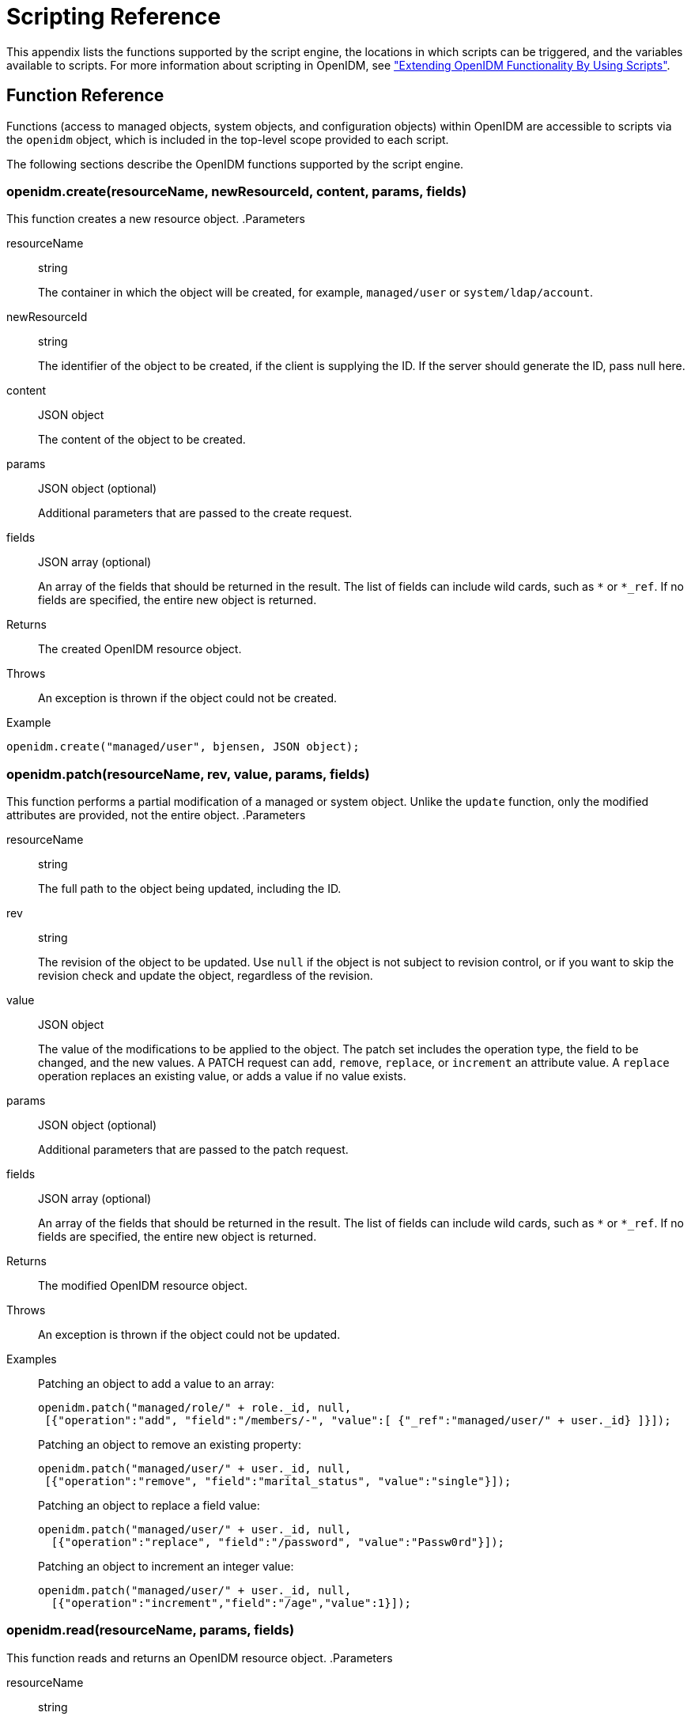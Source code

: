 ////
  The contents of this file are subject to the terms of the Common Development and
  Distribution License (the License). You may not use this file except in compliance with the
  License.
 
  You can obtain a copy of the License at legal/CDDLv1.0.txt. See the License for the
  specific language governing permission and limitations under the License.
 
  When distributing Covered Software, include this CDDL Header Notice in each file and include
  the License file at legal/CDDLv1.0.txt. If applicable, add the following below the CDDL
  Header, with the fields enclosed by brackets [] replaced by your own identifying
  information: "Portions copyright [year] [name of copyright owner]".
 
  Copyright 2017 ForgeRock AS.
  Portions Copyright 2024-2025 3A Systems LLC.
////

:figure-caption!:
:example-caption!:
:table-caption!:
:leveloffset: -1"


[appendix]
[#appendix-scripting]
== Scripting Reference

This appendix lists the functions supported by the script engine, the locations in which scripts can be triggered, and the variables available to scripts. For more information about scripting in OpenIDM, see xref:chap-scripting.adoc#chap-scripting["Extending OpenIDM Functionality By Using Scripts"].

[#function-ref]
=== Function Reference

Functions (access to managed objects, system objects, and configuration objects) within OpenIDM are accessible to scripts via the `openidm` object, which is included in the top-level scope provided to each script.

The following sections describe the OpenIDM functions supported by the script engine.

[#function-create]
==== openidm.create(resourceName, newResourceId, content, params, fields)

This function creates a new resource object.
.Parameters
--

resourceName::
string

+
The container in which the object will be created, for example, `managed/user` or `system/ldap/account`.

newResourceId::
string

+
The identifier of the object to be created, if the client is supplying the ID. If the server should generate the ID, pass null here.

content::
JSON object

+
The content of the object to be created.

params::
JSON object (optional)

+
Additional parameters that are passed to the create request.

fields::
JSON array (optional)

+
An array of the fields that should be returned in the result. The list of fields can include wild cards, such as `*` or `*_ref`. If no fields are specified, the entire new object is returned.

--
.Returns
--

{empty}::
The created OpenIDM resource object.

--
.Throws
--

{empty}::
An exception is thrown if the object could not be created.

--
.Example
--
{empty}::

[source, javascript]
----
openidm.create("managed/user", bjensen, JSON object);
----

--


[#function-patch]
==== openidm.patch(resourceName, rev, value, params, fields)

This function performs a partial modification of a managed or system object. Unlike the `update` function, only the modified attributes are provided, not the entire object.
.Parameters
--

resourceName::
string

+
The full path to the object being updated, including the ID.

rev::
string

+
The revision of the object to be updated. Use `null` if the object is not subject to revision control, or if you want to skip the revision check and update the object, regardless of the revision.

value::
JSON object

+
The value of the modifications to be applied to the object. The patch set includes the operation type, the field to be changed, and the new values. A PATCH request can `add`, `remove`, `replace`, or `increment` an attribute value. A `replace` operation replaces an existing value, or adds a value if no value exists.

params::
JSON object (optional)

+
Additional parameters that are passed to the patch request.

fields::
JSON array (optional)

+
An array of the fields that should be returned in the result. The list of fields can include wild cards, such as `*` or `*_ref`. If no fields are specified, the entire new object is returned.

--
.Returns
--

{empty}::
The modified OpenIDM resource object.

--
.Throws
--

{empty}::
An exception is thrown if the object could not be updated.

--
.Examples
--

{empty}::
Patching an object to add a value to an array:
+

[source, javascript]
----
openidm.patch("managed/role/" + role._id, null,
 [{"operation":"add", "field":"/members/-", "value":[ {"_ref":"managed/user/" + user._id} ]}]);
----
+
Patching an object to remove an existing property:
+

[source, javascript]
----
openidm.patch("managed/user/" + user._id, null,
 [{"operation":"remove", "field":"marital_status", "value":"single"}]);
----
+
Patching an object to replace a field value:
+

[source, javascript]
----
openidm.patch("managed/user/" + user._id, null,
  [{"operation":"replace", "field":"/password", "value":"Passw0rd"}]);
----
+
Patching an object to increment an integer value:
+

[source, javascript]
----
openidm.patch("managed/user/" + user._id, null,
  [{"operation":"increment","field":"/age","value":1}]);
----

--


[#function-read]
==== openidm.read(resourceName, params, fields)

This function reads and returns an OpenIDM resource object.
.Parameters
--

resourceName::
string

+
The full path to the object to be read, including the ID.

params::
JSON object (optional)

+
The parameters that are passed to the read request. Generally, no additional parameters are passed to a read request, but this might differ, depending on the request. If you need to specify a list of `fields` as a third parameter, and you have no additional `params` to pass, you must pass `null` here. Otherwise, you simply omit both parameters.

fields::
JSON array (optional)

+
An array of the fields that should be returned in the result. The list of fields can include wild cards, such as `*` or `*_ref`. If no fields are specified, the entire object is returned.

--
.Returns
--

{empty}::
The OpenIDM resource object, or `null` if not found.

--
.Example
--

{empty}::

[source, javascript]
----
openidm.read("managed/user/"+userId, null, ["*", "manager"])
----

--


[#function-update]
==== openidm.update(resourceName, rev, value, params, fields)

This function updates an entire resource object.
.Parameters
--

id::
string

+
The complete path to the object to be updated, including its ID.

rev::
string

+
The revision of the object to be updated. Use `null` if the object is not subject to revision control, or if you want to skip the revision check and update the object, regardless of the revision.

value::
object

+
The complete replacement object.

params::
JSON object (optional)

+
The parameters that are passed to the update request.

fields::
JSON array (optional)

+
An array of the fields that should be returned in the result. The list of fields can include wild cards, such as `*` or `*_ref`. If no fields are specified, the entire object is returned.

--
.Returns
--

{empty}::
The modified OpenIDM resource object.

--
.Throws
--

{empty}::
An exception is thrown if the object could not be updated.

--
.Example
--

{empty}::
In this example, the managed user entry is read (with an `openidm.read`, the user entry that has been read is updated with a new description, and the entire updated object is replaced with the new value.
+

[source, javascript]
----
var user_read = openidm.read('managed/user/' + source._id);
user_read['description'] = 'The entry has been updated';
openidm.update('managed/user/' + source._id, null, user_read);
----

--


[#function-delete]
==== openidm.delete(resourceName, rev, params, fields)

This function deletes a resource object.
.Parameters
--

resourceName::
string

+
The complete path to the to be deleted, including its ID.

rev::
string

+
The revision of the object to be deleted. Use `null` if the object is not subject to revision control, or if you want to skip the revision check and delete the object, regardless of the revision.

params::
JSON object (optional)

+
The parameters that are passed to the delete request.

fields::
JSON array (optional)

+
An array of the fields that should be returned in the result. The list of fields can include wild cards, such as `*` or `*_ref`. If no fields are specified, the entire object is returned.

--
.Returns
--

{empty}::
Returns the deleted object if successful.

--
.Throws
--

{empty}::
An exception is thrown if the object could not be deleted.

--
.Example
--

{empty}::

[source, javascript]
----
openidm.delete('managed/user/'+ user._id, user._rev)
----

--


[#function-query]
==== openidm.query(resourceName, params, fields)

This function performs a query on the specified OpenIDM resource object. For more information, see xref:chap-data.adoc#constructing-queries["Constructing Queries"].
.Parameters
--

resourceName::
string

+
The resource object on which the query should be performed, for example, `"managed/user"`, or `"system/ldap/account"`.

params::
JSON object

+
The parameters that are passed to the query, `_queryFilter`, `_queryId`, or `_queryExpression`. Additional parameters passed to the query will differ, depending on the query.

+
Certain common parameters can be passed to the query to restrict the query results. The following sample query passes paging parameters and sort keys to the query.
+

[source]
----
reconAudit = openidm.query("audit/recon", {
    "_queryFilter": queryFilter,
    "_pageSize": limit,
    "_pagedResultsOffset": offset,
    "_pagedResultsCookie": string,
    "_sortKeys": "-timestamp"
});
----
+
For more information about `_queryFilter` syntax, see xref:chap-data.adoc#query-filters["Common Filter Expressions"]. For more information about paging, see xref:chap-data.adoc#paging-query-results["Paging and Counting Query Results"].

fields::
list

+
A list of the fields that should be returned in the result. The list of fields can include wild cards, such as `*` or `*_ref`. The following example returns only the `userName` and `_id` fields:
+

[source, javascript]
----
openidm.query("managed/user", { "_queryFilter": "/userName sw \"user.1\""}, ["userName", "_id"])
----
+
This parameter is particularly useful in enabling you to return the response from a query without including intermediary code to massage it into the right format.

+
Fields are specified as JSON pointers.

--
.Returns
--

{empty}::
The result of the query. A query result includes the following parameters:
+
[open]
====

"query-time-ms"::
The time, in milliseconds, that OpenIDM took to process the query.

"conversion-time-ms"::
(For an OrientDB repository only) the time, in milliseconds, taken to convert the data to a JSON object.

"result"::
The list of entries retrieved by the query. The result includes the revision (`"_rev"`) of the entry and any other properties that were requested in the query.

====
+
The following example shows the result of a custom query that requests the ID, user name, and email address of managed users in the repository. For an OrientDB repository, the query would be something like `select _openidm_id, userName, email from managed_user,`.
+

[source, json]
----
{
    "conversion-time-ms": 0,
    "result": [
    {
      "email": "bjensen@example.com",
      "userName": "bjensen",
      "_rev": "0",
      "_id": "36bbb745-517f-4695-93d0-998e1e7065cf"
    },
    {
      "email": "scarter@example.com",
      "userName": "scarter",
      "_rev": "0",
      "_id": "cc3bf6f0-949e-4699-9b8e-8c78ce04a287"
    }
    ],
    "query-time-ms": 1
}
----

--
.Throws
--

{empty}::
An exception is thrown if the given query could not be processed.

--
.Examples
--

{empty}::
The following sample query uses a `_queryFilter` to query the managed user repository.
+

[source]
----
openidm.query("managed/user",
         {'_queryFilter': userIdPropertyName + ' eq "' + security.authenticationId  + '"'});
----
+
The following sample query references the `for-userName` query, defined in the repository configuration, to query the managed user repository.
+

[source]
----
openidm.query("managed/user",
         {"_queryId": "for-userName", "uid": request.additionalParameters.uid } );
----

--


[#function-action]
==== openidm.action(resource, actionName, content, params, fields)

This function performs an action on the specified OpenIDM resource object. The `resource` and `actionName` are required. All other parameters are optional.
.Parameters
--

resource::
string

+
The resource that the function acts upon, for example, `managed/user`.

actionName::
string

+
The action to execute. Actions are used to represent functionality that is not covered by the standard methods for a resource (create, read, update, delete, patch, or query). In general, you should not use the `openidm.action` function for create, read, update, patch, delete or query operations. Instead, use the corresponding function specific to the operation (for example, `openidm.create`).

+
Using the operation-specific functions enables you to benefit from the well-defined REST API, which follows the same pattern as all other standard resources in the system. Using the REST API enhances usability for your own API and enforces the established patterns described in xref:appendix-rest.adoc#appendix-rest["REST API Reference"].

+
OpenIDM-defined resources support a fixed set of actions. For user-defined resources (scriptable endpoints) you can implement whatever actions you require.
+
[open]
====
The following list outlines the supported actions, for each OpenIDM-defined resource. The actions listed here are also supported over the REST interface, and are described in detail in xref:appendix-rest.adoc#appendix-rest["REST API Reference"].

Actions supported on managed resources (`managed/*`)::
patch, triggerSyncCheck

Actions supported on system resources (`system/*`)::
availableConnectors, createCoreConfig, createFullConfig, test, testConfig, liveSync, authenticate, script

+
For example:
+

[source, javascript]
----
openidm.action("system/ldap/account", "authenticate", {},
{"userName" : "bjensen", "password" : "Passw0rd"});
----

Actions supported on the repository (`repo`)::
command, updateDbCredentials

+
For example:
+

[source, javascript]
----
var r, command = {
    "commandId": "purge-by-recon-number-of",
    "numberOf": numOfRecons,
    "includeMapping" : includeMapping,
    "excludeMapping" : excludeMapping
};
r = openidm.action("repo/audit/recon", "command", {}, command);
----

Actions supported on the synchronization resource (`sync`)::
performAction,

+
For example:
+

[source, javascript]
----
openidm.action('sync', 'performAction', content, params)
----

Actions supported on the reconciliation resource (`recon`)::
recon, cancel

+
For example:
+

[source, javascript]
----
openidm.action("recon", "cancel", content, params);
----

Actions supported on the script resource (`script`)::
eval

+
For example:
+

[source, javascript]
----
openidm.action("script", "eval", getConfig(scriptConfig), {});
----

Actions supported on the policy resource (`policy`)::
validateObject, validateProperty

+
For example:
+

[source, javascript]
----
openidm.action("policy/" + fullResourcePath, "validateObject", request.content, { "external" : "true" });
----

Actions supported on the workflow resource (`workflow/*`)::
claim

+
For example:
+

[source, javascript]
----
var params = {
"userId":"manager1"
};
openidm.action('workflow/processinstance/15', {"_action" : "claim"}, params);
----

Actions supported on the task scanner resource (`taskscanner`)::
execute, cancel

Actions supported on the external email resource (`external/email`)::
sendEmail

+
For example:
+

[source, javascript]
----
{
    emailParams = {
        "from" : 'admin@example.com',
        "to" : user.mail,
        "subject" : 'Password expiry notification',
        "type" : 'text/plain',
        "body" : 'Your password will expire soon. Please change it!'
    }
    openidm.action("external/email", 'sendEmail',  emailParams);
}
----

====

content::
object (optional)

+
Content given to the action for processing.

params::
object (optional)

+
Additional parameters passed to the script. The `params` object must be a set of simple key:value pairs, and cannot include complex values. The parameters must map directly to URL variables, which take the form `name1=val1&name2=val2&...`.

fields::
JSON array (optional)

+
An array of the fields that should be returned in the result. The list of fields can include wild cards, such as `*` or `*_ref`. If no fields are specified, the entire object is returned.

--
.Returns
--

{empty}::
The result of the action may be `null`.

--
.Throws
--

{empty}::
If the action cannot be executed, an exception is thrown.

--


[#function-encrypt]
==== openidm.encrypt(value, cipher, alias)

This function encrypts a value.
.Parameters
--

value::
any

+
The value to be encrypted.

cipher::
string

+
The cipher with which to encrypt the value, using the form "algorithm/mode/padding" or just "algorithm". Example: `AES/ECB/PKCS5Padding`.

alias::
string

+
The key alias in the keystore with which to encrypt the node.

--
.Returns
--

{empty}::
The value, encrypted with the specified cipher and key.

--
.Throws
--

{empty}::
An exception is thrown if the object could not be encrypted for any reason.

--


[#function-decrypt]
==== openidm.decrypt(value)

This function decrypts a value.
.Parameters
--

value::
object

+
The value to be decrypted.

--
.Returns
--

{empty}::
A deep copy of the value, with any encrypted value decrypted.

--
.Throws
--

{empty}::
An exception is thrown if the object could not be decrypted for any reason. An error is thrown if the value is passed in as a string - it must be passed in an object.

--


[#function-isencrypted]
==== openidm.isEncrypted(object)

This function determines if a value is encrypted.
.Parameters
--

object to check::
any

+
The object whose value should be checked to determine if it is encrypted.

--
.Returns
--

{empty}::
Boolean, `true` if the value is encrypted, and `false` if it is not encrypted.

--
.Throws
--

{empty}::
An exception is thrown if the server is unable to detect whether the value is encrypted, for any reason.

--


[#function-hash]
==== openidm.hash(value, algorithm)

This function calculates a value using a salted hash algorithm.
.Parameters
--

value::
any

+
The value to be hashed.

algorithm::
string (optional)

+
The algorithm with which to hash the value. Example: `SHA-512`. If no algorithm is provided, a `null` value must be passed, and the algorithm defaults to SHA-256.

--
.Returns
--

{empty}::
The value, calculated with the specified hash algorithm.

--
.Throws
--

{empty}::
An exception is thrown if the object could not be hashed for any reason.

--


[#function-ishashed]
==== openidm.isHashed(value)

This function detects whether a value has been calculated with a salted hash algorithm.
.Parameters
--

value::
any

+
The value to be reviewed.

--
.Returns
--

{empty}::
Boolean, `true` if the value is hashed, and `false` otherwise.

--
.Throws
--

{empty}::
An exception is thrown if the server is unable to detect whether the value is hashed, for any reason.

--


[#function-matches]
==== openidm.matches(string, value)

This function detects whether a string, when hashed, matches an existing hashed value.
.Parameters
--

string::
any

+
A string to be hashed.

value::
any

+
A hashed value to compare to the string.

--
.Returns
--

{empty}::
Boolean, `true` if the hash of the string matches the hashed value, and `false` otherwise.

--
.Throws
--

{empty}::
An exception is thrown if the string could not be hashed.

--


[#logger-functions]
==== Logging Functions

OpenIDM also provides a `logger` object to access the Simple Logging Facade for Java (SLF4J) facilities. The following code shows an example of the `logger` object.

[source, javascript]
----
logger.info("Parameters passed in: {} {} {}", param1, param2, param3);
----
To set the log level for JavaScript scripts, add the following properties to your project's `conf/logging.properties` file:

[source]
----
org.forgerock.openidm.script.javascript.JavaScript.level
----

[source]
----
org.forgerock.script.javascript.JavaScript.level
----
The level can be one of `SEVERE` (highest value), `WARNING, INFO, CONFIG, FINE, FINER`, or `FINEST` (lowest value). For example:

[source, javascript]
----
org.forgerock.openidm.script.javascript.JavaScript.level=WARNING
org.forgerock.script.javascript.JavaScript.level=WARNING
----
In addition, JavaScript has a useful logging function named `console.log()`. This function provides an easy way to dump data to the OpenIDM standard output (usually the same output as the OSGi console). The function works well with the JavaScript built-in function `JSON.stringify` and provides fine-grained details about any given object. For example, the following line will print a formatted JSON structure that represents the HTTP request details to STDOUT.

[source, javascript]
----
console.log(JSON.stringify(context.http, null, 4));
----

[NOTE]
====
These logging functions apply only to JavaScript scripts. To use the logging functions in Groovy scripts, the following lines must be added to the Groovy scripts:

[source]
----
import org.slf4j.*;
logger = LoggerFactory.getLogger('logger');
----
====
The following sections describe the logging functions available to the script engine.

[#function-logger-debug]
===== logger.debug(string message, object... params)

Logs a message at DEBUG level.
.Parameters
--

message::
string

+
The message format to log. Params replace `{}` in your message.

params::
object

+
Arguments to include in the message.

--
.Returns
--

{empty}::
A `null` value if successful.

--
.Throws
--

{empty}::
An exception is thrown if the message could not be logged.

--


[#function-logger-error]
===== logger.error(string message, object... params)

Logs a message at ERROR level.
.Parameters
--

message::
string

+
The message format to log. Params replace `{}` in your message.

params::
object

+
Arguments to include in the message.

--
.Returns
--

{empty}::
A `null` value if successful.

--
.Throws
--

{empty}::
An exception is thrown if the message could not be logged.

--


[#function-logger-info]
===== logger.info(string message, object... params)

Logs a message at INFO level.
.Parameters
--

message::
string

+
The message format to log. Params replace `{}` in your message.

params::
object

+
Arguments to include in the message.

--
.Returns
--

{empty}::
A `null` value if successful.

--
.Throws
--

{empty}::
An exception is thrown if the message could not be logged.

--


[#function-logger-trace]
===== logger.trace(string message, object... params)

Logs a message at TRACE level.
.Parameters
--

message::
string

+
The message format to log. Params replace `{}` in your message.

params::
object

+
Arguments to include in the message.

--
.Returns
--

{empty}::
A `null` value if successful.

--
.Throws
--

{empty}::
An exception is thrown if the message could not be logged.

--


[#function-logger-warn]
===== logger.warn(string message, object... params)

Logs a message at WARN level.
.Parameters
--

message::
string

+
The message format to log. Params replace `{}` in your message.

params::
object

+
Arguments to include in the message.

--
.Returns
--

{empty}::
A `null` value if successful.

--
.Throws
--

{empty}::
An exception is thrown if the message could not be logged.

--




[#script-places]
=== Places to Trigger Scripts

Scripts can be triggered in different places, and by different events. The following list indicates the configuration files in which scripts can be referenced, the events upon which the scripts can be triggered and the actual scripts that can be triggered on each of these files.
--

Scripts called in the mapping (`conf/sync.json`) file::
[open]
====

Triggered by situation::
onCreate, onUpdate, onDelete, onLink, onUnlink

Object filter::
validSource, validTarget

Triggered when correlating objects::
correlationQuery, correlationScript

Triggered on any reconciliation::
result

Scripts inside properties::
condition, transform

+
`sync.json` supports only one script per hook. If multiple scripts are defined for the same hook, only the last one is kept.

====

Scripts called in the managed object configuration (`conf/managed.json`) file::
onCreate, onRead, onUpdate, onDelete, onValidate, onRetrieve, onStore, onSync, postCreate, postUpdate, and postDelete

+
`managed.json` supports only one script per hook. If multiple scripts are defined for the same hook, only the last one is kept.

Scripts called in the router configuration (`conf/router.json`) file::
onRequest, onResponse, onFailure

+
`router.json` supports multiple scripts per hook.

--


[#script-variables]
=== Variables Available to Scripts

The standard variables, `context`, `resourceName` and `request` are available to all scripts. Additional variables available to a script depend on the following items:

* The trigger that launches the script

* The configuration file in which that trigger is defined

* The object type. For a managed object (defined in `managed.json`), the object type is either a managed object configuration object, or a managed object property. For a synchronization object (defined in `sync.json`), the object can be an object-mapping object (see xref:appendix-synchronization.adoc#sync-object-mapping["Object-Mapping Objects"]), a property object (see xref:appendix-synchronization.adoc#sync-property-objects["Property Objects"]), or a policy object (see xref:appendix-synchronization.adoc#sync-policy-objects["Policy Objects"]).

The following tables list the available variables, based on each of these items.

[#script-triggers-managed_json]
.Script Triggers Defined in managed.json
[cols="25%,25%,50%"]
|===
|Object Type |Trigger |Variable 

.6+a|managed object config object
a|onCreate, postCreate
a|object, newObject

a|onUpdate, postUpdate
a|object, oldObject, newObject

a|onDelete, onRetrieve, onRead
a|object

a|postDelete
a|oldObject

a|onSync
a|request, oldObject, newObject, success (boolean)

action (string)

syncDetails - an array of maps, each detailing the mappings that were attempted to be synchronized

syncResults - a map that includes all the syncDetails in one place

a|onStore, onValidate
a|object, value (the content to be stored or validated for the object)

.2+a|property object
a|onRetrieve, onStore
a|object, property, propertyName

a|onValidate
a|property
|===

[#script-triggers-sync_json]
.Script Triggers Defined in sync.json
[cols="25%,25%,50%"]
|===
|Object Type |Trigger |Variable 

.8+a|object-mapping object
a|correlationQuery, correlationScript
a|source, linkQualifier

a|linkQualifiers
a|mapping - the name of the current mapping

object - the value of the source object. During a DELETE event, that source object may not exist, and may be null.

oldValue - The former value of the deleted source object, if any. If the source object is new, oldValue will be null. When there are deleted objects, oldValue is populated only if the source is a managed object.

returnAll (boolean) - you must configure the script to return every valid link qualifier when returnAll is true, independent of the source object. So you might want your script first to check the value of returnAll. If returnAll is true, the script must not attempt to use the object variable, because it will be null.

a|onCreate
a|source, target, situation, linkQualifier, context, sourceId, targetId, mappingConfig - a configuration object representing the mapping being processed

a|onDelete, onUpdate
a|source, target, oldTarget, situation, linkQualifier, context, sourceId, targetId, mappingConfig - a configuration object representing the mapping being processed

a|onLink, onUnlink
a|source, target, linkQualifier, context, sourceId, targetId, mappingConfig - a configuration object representing the mapping being processed

a|result
a|source, target, global, with reconciliation results

a|validSource
a|source, linkQualifier

a|validTarget
a|target, linkQualifier

.2+a|property object
a|condition
a|object, linkQualifier, target, oldTarget, oldSource - available during UPDATE and DELETE operations performed through implicit sync. With implicit synchronization, the synchronization operation is triggered by a specific change to the source object. As such, implicit sync can populate the old value within the `oldSource` variable and pass it on to the sync engine.

During reconciliation operations `oldSource` will be undefined. A reconciliation operation cannot populate the value of the `oldSource` variable as it has no awareness of the specific change to the source object. Reconciliation simply synchronizes the static source object to the target.

a|transform
a|source, linkQualifier

.2+a|policy object
a|action
a|source, target, recon, sourceAction - a boolean that indicates whether the action is being processed during the source or target synchronization phase The `recon.actionParam` object contains information about the current reconciliation operation and includes the following variables:
 
* `reconId`
* `mapping`+
`systemLdapAccounts_managedUser`
* `situation`
* `action`
* `sourceId`+
`_id`
* `linkQualifier`+
`default`
* `ambiguousTargetIds`
* `_action`+
`performAction`

a|postAction
a|source, target, action, actionParam, sourceAction, linkQualifier, reconId, situation
|===

[#script-triggers-router_json]
.Script Triggers Defined in router.json
[cols="50%,50%"]
|===
|Trigger |Variable 

a|onFailure
a|exception

a|onRequest
a|request

a|onResponse
a|response
|===
Custom endpoint scripts always have access to the `request` and `context` variables.
--
OpenIDM includes one additional variable used in scripts:

identityServer::
The `identityServer` variable can be used in several ways. The `ScriptRegistryService` described in xref:chap-scripting.adoc#script-endpoint["Validating Scripts Over REST"] binds this variable to:

* `getProperty`
+
Retrieves property information from configuration files. Creates a new identity environment configuration.
+
For example, you can retrieve the value of the `openidm.config.crypto.alias` property from that file with the following code: `alias = identityServer.getProperty("openidm.config.crypto.alias", "true", true);`

* `getInstallLocation`
+
Retrieves the installation path for OpenIDM, such as `/path/to/openidm`. May be superseded by an absolute path.

* `getProjectLocation`
+
Retrieves the directory used when you started OpenIDM. That directory includes configuration and script files for your project.
+
For more information on the project location, see xref:chap-services.adoc#startup-configuration["Specifying the OpenIDM Startup Configuration"].

* `getWorkingLocation`
+
Retrieves the directory associated with database cache and audit logs. You can find `db/` and `audit/` subdirectories there.
+
For more information on the working location, see xref:chap-services.adoc#startup-configuration["Specifying the OpenIDM Startup Configuration"].


--


